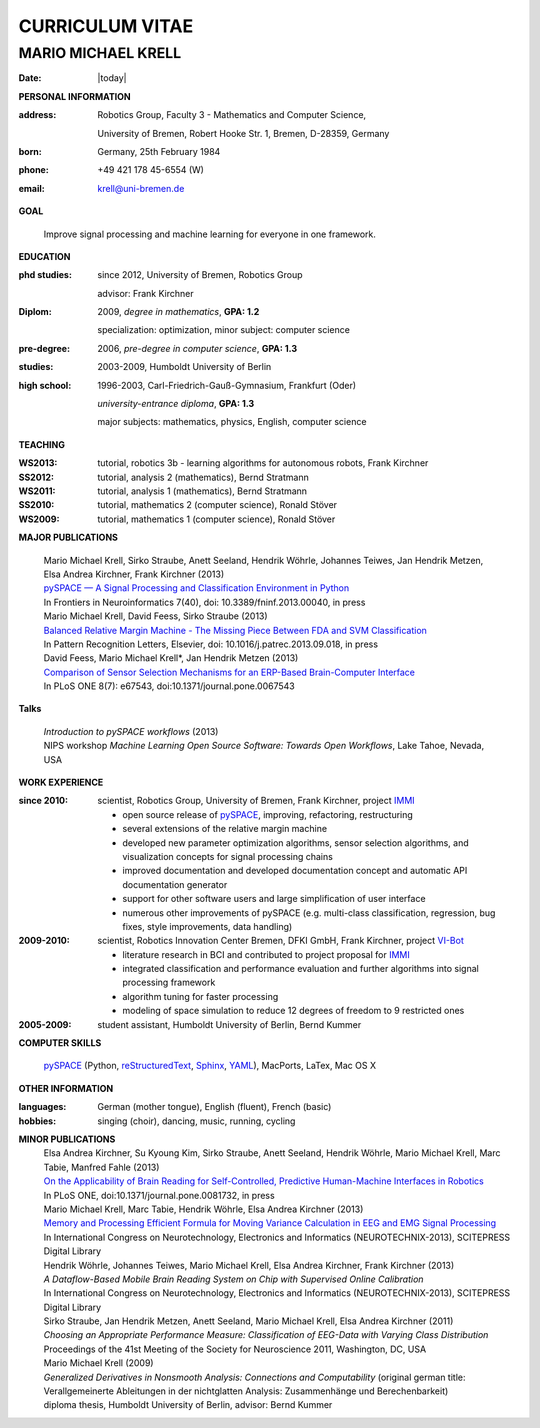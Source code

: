 .. CV documentation master file, created by
   sphinx-quickstart on Fri Aug  9 18:38:08 2013.
   You can adapt this file completely to your liking, but it should at least
   contain the root `toctree` directive.

CURRICULUM VITAE
++++++++++++++++

MARIO MICHAEL KRELL
===================

:Date: |today|

**PERSONAL INFORMATION**

:address: Robotics Group,
          Faculty 3 - Mathematics and Computer Science, 
          
          University of Bremen,
          Robert Hooke Str. 1, Bremen, D-28359, Germany
:born:    Germany, 25th February 1984
:phone:   +49 421 178 45-6554 (W)
:email:   krell@uni-bremen.de

**GOAL**

  Improve signal processing and machine learning for everyone in one framework.

**EDUCATION**

:phd studies: since 2012, University of Bremen, Robotics Group

              advisor: Frank Kirchner

:Diplom:      2009, *degree in mathematics*, **GPA: 1.2**

              specialization: optimization, minor subject: computer science

:pre-degree:  2006, *pre-degree in computer science*, **GPA: 1.3**

:studies:     2003-2009, Humboldt University of Berlin

:high school: 1996-2003, Carl-Friedrich-Gauß-Gymnasium, Frankfurt (Oder)

              *university-entrance diploma*, **GPA: 1.3**

              major subjects: mathematics, physics, English, computer science

**TEACHING**

:WS2013: tutorial, robotics 3b - learning algorithms for autonomous robots, Frank Kirchner
:SS2012: tutorial, analysis 2 (mathematics), Bernd Stratmann
:WS2011: tutorial, analysis 1 (mathematics), Bernd Stratmann
:SS2010: tutorial, mathematics 2 (computer science), Ronald Stöver
:WS2009: tutorial, mathematics 1 (computer science), Ronald Stöver

**MAJOR PUBLICATIONS**

  | Mario Michael Krell, Sirko Straube, Anett Seeland, Hendrik Wöhrle, Johannes Teiwes, Jan Hendrik Metzen, Elsa Andrea Kirchner, Frank Kirchner (2013)
  | `pySPACE — A Signal Processing and Classification Environment in Python <http://www.frontiersin.org/Neuroinformatics/10.3389/fninf.2013.00040/abstract>`_
  | In Frontiers in Neuroinformatics 7(40), doi: 10.3389/fninf.2013.00040, in press

  | Mario Michael Krell, David Feess, Sirko Straube (2013)
  | `Balanced Relative Margin Machine - The Missing Piece Between FDA and SVM Classification <http://dx.doi.org/10.1016/j.patrec.2013.09.018>`_
  | In Pattern Recognition Letters, Elsevier, doi: 10.1016/j.patrec.2013.09.018, in press

  | David Feess, Mario Michael Krell\*, Jan Hendrik Metzen (2013) 
  | `Comparison of Sensor Selection Mechanisms for an ERP-Based Brain-Computer Interface <http://dx.plos.org/10.1371/journal.pone.0067543>`_
  | In PLoS ONE 8(7): e67543, doi:10.1371/journal.pone.0067543

**Talks**

  | `Introduction to pySPACE workflows` (2013)
  | NIPS workshop *Machine Learning Open Source Software: Towards Open Workflows*, Lake Tahoe, Nevada, USA

**WORK EXPERIENCE**

:since 2010:  scientist, Robotics Group, University of Bremen, Frank Kirchner, 
              project `IMMI <http://robotik.dfki-bremen.de/en/research/projects/immi.html>`_
                
              - open source release of 
                `pySPACE <http://pyspace.github.io/pyspace/>`_,
                improving, refactoring, restructuring 
              - several extensions of the relative margin machine
              - developed new parameter optimization algorithms,
                sensor selection algorithms, 
                and visualization concepts for signal processing chains
              - improved documentation and developed documentation concept
                and automatic API documentation generator
              - support for other software users 
                and 
                large simplification of user interface
              - numerous other improvements of pySPACE (e.g. 
                multi-class classification, regression, bug fixes, 
                style improvements, data handling)

:2009-2010:   scientist, Robotics Innovation Center Bremen, DFKI GmbH, Frank Kirchner,
              project `VI-Bot <http://robotik.dfki-bremen.de/en/research/projects/vi-bot.html>`_

              - literature research in BCI
                and contributed to project proposal for 
                `IMMI <http://robotik.dfki-bremen.de/en/research/projects/immi.html>`_
              - integrated classification and performance evaluation and
                further algorithms into signal processing framework
              - algorithm tuning for faster processing
              - modeling of space simulation to reduce 12 degrees of freedom
                to 9 restricted ones

:2005-2009:   student assistant, Humboldt University of Berlin, Bernd Kummer

**COMPUTER SKILLS**

  `pySPACE <http://pyspace.github.io/pyspace/>`_ (Python, 
  `reStructuredText <http://docutils.sourceforge.net/rst.html>`_,
  `Sphinx <http://sphinx-doc.org/>`_,
  `YAML <http://yaml.org/>`_), MacPorts, LaTex, Mac OS X

**OTHER INFORMATION**

:languages: German (mother tongue),
            English (fluent),
            French (basic)

:hobbies:   singing (choir), dancing, music, running, cycling

**MINOR PUBLICATIONS**
  | Elsa Andrea Kirchner, Su Kyoung Kim, Sirko Straube, Anett Seeland, Hendrik Wöhrle, Mario Michael Krell, Marc Tabie, Manfred Fahle (2013)
  | `On the Applicability of Brain Reading for Self-Controlled, Predictive Human-Machine Interfaces in Robotics <http://dx.plos.org/10.1371/journal.pone.0081732>`_
  | In PLoS ONE, doi:10.1371/journal.pone.0081732, in press

  | Mario Michael Krell, Marc Tabie, Hendrik Wöhrle, Elsa Andrea Kirchner (2013)
  | `Memory and Processing Efficient Formula for Moving Variance Calculation in EEG and EMG Signal Processing <http://www.dfki.de/web/forschung/publikationen/renameFileForDownload?filename=131008_Memory%20and%20Processing%20Efficient%20Formula%20for%20Moving%20Variance%20Calculation%20in%20EEG%20and%20EMG%20Signal%20Processing_NEUROTECHNIX_Krell.pdf&file_id=uploads_2062>`_
  | In International Congress on Neurotechnology, Electronics and Informatics (NEUROTECHNIX-2013), SCITEPRESS Digital Library

  | Hendrik Wöhrle, Johannes Teiwes, Mario Michael Krell, Elsa Andrea Kirchner, Frank Kirchner (2013)
  | `A Dataflow-Based Mobile Brain Reading System on Chip with Supervised Online Calibration`
  | In International Congress on Neurotechnology, Electronics and Informatics (NEUROTECHNIX-2013), SCITEPRESS Digital Library

  | Sirko Straube, Jan Hendrik Metzen, Anett Seeland, Mario Michael Krell, Elsa Andrea Kirchner (2011)
  | `Choosing an Appropriate Performance Measure: Classification of EEG-Data with Varying Class Distribution`
  | Proceedings of the 41st Meeting of the Society for Neuroscience 2011, Washington, DC, USA

  | Mario Michael Krell (2009) 
  | `Generalized Derivatives in Nonsmooth Analysis: Connections and Computability` 
    (original german title: Verallgemeinerte Ableitungen in der nichtglatten Analysis: 
    Zusammenhänge und Berechenbarkeit)
  | diploma thesis, Humboldt University of Berlin, advisor: Bernd Kummer

..    Contents:

    .. toctree::
       :maxdepth: 2

    Indices and tables
    ==================

    * :ref:`genindex`
    * :ref:`modindex`
    * :ref:`search`

